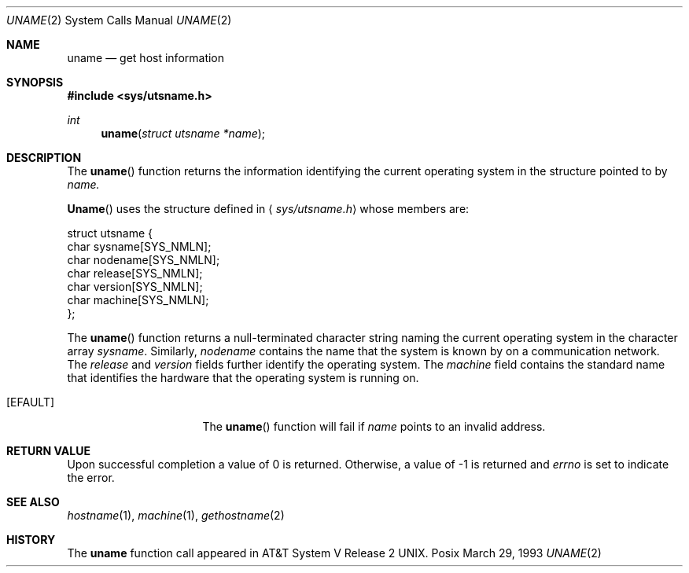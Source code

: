 .\" Copyright (c) 1983, 1991 The Regents of the University of California.
.\" All rights reserved.
.\"
.\" Redistribution and use in source and binary forms, with or without
.\" modification, are permitted provided that the following conditions
.\" are met:
.\" 1. Redistributions of source code must retain the above copyright
.\"    notice, this list of conditions and the following disclaimer.
.\" 2. Redistributions in binary form must reproduce the above copyright
.\"    notice, this list of conditions and the following disclaimer in the
.\"    documentation and/or other materials provided with the distribution.
.\" 3. All advertising materials mentioning features or use of this software
.\"    must display the following acknowledgement:
.\"	This product includes software developed by the University of
.\"	California, Berkeley and its contributors.
.\" 4. Neither the name of the University nor the names of its contributors
.\"    may be used to endorse or promote products derived from this software
.\"    without specific prior written permission.
.\"
.\" THIS SOFTWARE IS PROVIDED BY THE REGENTS AND CONTRIBUTORS ``AS IS'' AND
.\" ANY EXPRESS OR IMPLIED WARRANTIES, INCLUDING, BUT NOT LIMITED TO, THE
.\" IMPLIED WARRANTIES OF MERCHANTABILITY AND FITNESS FOR A PARTICULAR PURPOSE
.\" ARE DISCLAIMED.  IN NO EVENT SHALL THE REGENTS OR CONTRIBUTORS BE LIABLE
.\" FOR ANY DIRECT, INDIRECT, INCIDENTAL, SPECIAL, EXEMPLARY, OR CONSEQUENTIAL
.\" DAMAGES (INCLUDING, BUT NOT LIMITED TO, PROCUREMENT OF SUBSTITUTE GOODS
.\" OR SERVICES; LOSS OF USE, DATA, OR PROFITS; OR BUSINESS INTERRUPTION)
.\" HOWEVER CAUSED AND ON ANY THEORY OF LIABILITY, WHETHER IN CONTRACT, STRICT
.\" LIABILITY, OR TORT (INCLUDING NEGLIGENCE OR OTHERWISE) ARISING IN ANY WAY
.\" OUT OF THE USE OF THIS SOFTWARE, EVEN IF ADVISED OF THE POSSIBILITY OF
.\" SUCH DAMAGE.
.\"
.\"     from: @(#)uname.2	6.6 (Berkeley) 3/10/91
.\"	$Id: uname.2,v 1.1 1993/10/08 01:06:55 jkh Exp $
.\"
.Dd March 29, 1993
.Dt UNAME 2
.Os Posix
.Sh NAME
.Nm uname
.Nd get host information
.Sh SYNOPSIS
.Fd #include <sys/utsname.h>
.Ft int
.Fn uname "struct utsname *name"
.Sh DESCRIPTION
The
.Fn uname
function
returns the information identifying the current operating system
in the structure pointed to by
.Fa name.
.Pp
.Fn Uname
uses the structure defined in
.Aq Pa sys/utsname.h
whose members are:
.Bd -literal
struct utsname {
    char    sysname[SYS_NMLN];
    char    nodename[SYS_NMLN];
    char    release[SYS_NMLN];
    char    version[SYS_NMLN];
    char    machine[SYS_NMLN];
};
.Ed
.Pp
The
.Fn uname
function
returns a null-terminated character string naming the
current operating system in the character array
.Fa sysname .
Similarly,
.Fa nodename
contains the name that the system is known by on a
communication network.
The
.Fa release
and
.Fa version
fields
further identify the operating system.
The
.Fa machine
field
contains the standard name that identifies the hardware
that the operating system is running on.
.Sn ERRORS
.Bl -tag -width ENAMETOOLONGAA
.It Bq Er EFAULT
The
.Fn uname
function
will fail if
.Fa name
points to an invalid address.
.Sh RETURN VALUE
Upon successful completion a value of 0 is returned.
Otherwise, a value of -1 is returned and
.Va errno
is set to indicate the error.
.Sh SEE ALSO
.Xr hostname 1 ,
.Xr machine 1 ,
.Xr gethostname 2
.Sh HISTORY
The
.Nm uname
function call appeared in
.At V.2 .
